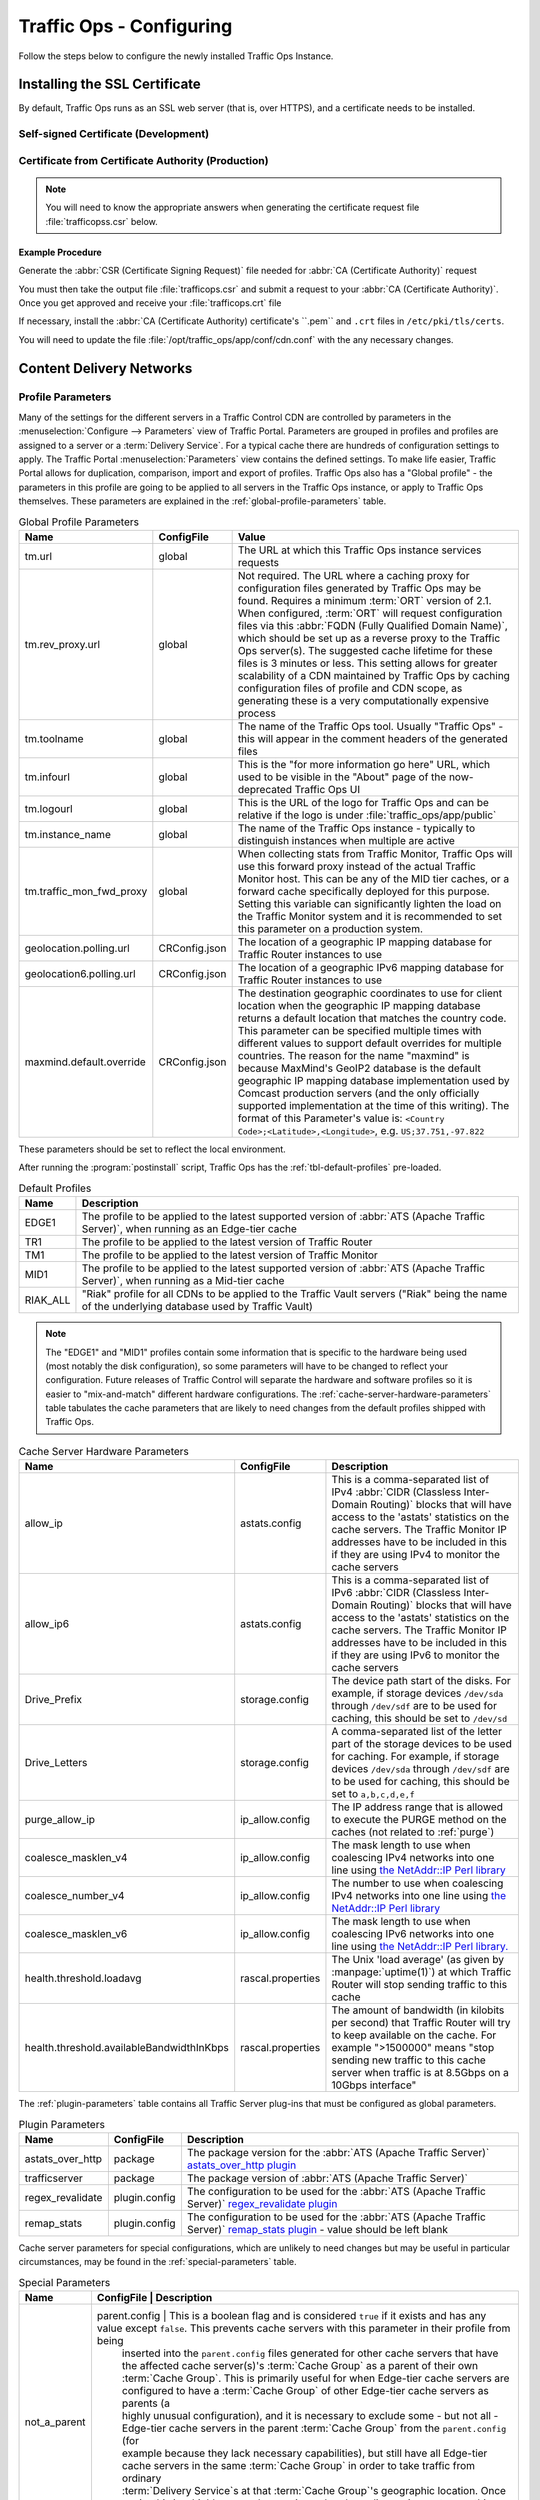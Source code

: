..
..
.. Licensed under the Apache License, Version 2.0 (the "License");
.. you may not use this file except in compliance with the License.
.. You may obtain a copy of the License at
..
..     http://www.apache.org/licenses/LICENSE-2.0
..
.. Unless required by applicable law or agreed to in writing, software
.. distributed under the License is distributed on an "AS IS" BASIS,
.. WITHOUT WARRANTIES OR CONDITIONS OF ANY KIND, either express or implied.
.. See the License for the specific language governing permissions and
.. limitations under the License.
..

.. _`regex_revalidate plugin`: https://docs.trafficserver.apache.org/en/7.1.x/admin-guide/plugins/regex_revalidate.en.html

*************************
Traffic Ops - Configuring
*************************
Follow the steps below to configure the newly installed Traffic Ops Instance.

Installing the SSL Certificate
==============================
By default, Traffic Ops runs as an SSL web server (that is, over HTTPS), and a certificate needs to be installed.

Self-signed Certificate (Development)
-------------------------------------
.. code-block:: console
	:caption: Example Procedure

	$ openssl genrsa -des3 -passout pass:x -out localhost.pass.key 2048
	Generating RSA private key, 2048 bit long modulus
	...
	$ openssl rsa -passin pass:x -in localhost.pass.key -out localhost.key
	writing RSA key
	$ rm localhost.pass.key

	$ openssl req -new -key localhost.key -out localhost.csr
	You are about to be asked to enter information that will be incorporated
	into your certificate request.
	What you are about to enter is what is called a Distinguished Name or a DN.
	There are quite a few fields but you can leave some blank
	For some fields there will be a default value,
	If you enter '.', the field will be left blank.
	-----
	Country Name (2 letter code) [XX]:US<enter>
	State or Province Name (full name) []:CO<enter>
	Locality Name (eg, city) [Default City]:Denver<enter>
	Organization Name (eg, company) [Default Company Ltd]: <enter>
	Organizational Unit Name (eg, section) []: <enter>
	Common Name (eg, your name or your server's hostname) []: <enter>
	Email Address []: <enter>

	Please enter the following 'extra' attributes
	to be sent with your certificate request
	A challenge password []: pass<enter>
	An optional company name []: <enter>
	$ openssl x509 -req -sha256 -days 365 -in localhost.csr -signkey localhost.key -out localhost.crt
	Signature ok
	subject=/C=US/ST=CO/L=Denver/O=Default Company Ltd
	Getting Private key
	$ sudo cp localhost.crt /etc/pki/tls/certs
	$ sudo cp localhost.key /etc/pki/tls/private
	$ sudo chown trafops:trafops /etc/pki/tls/certs/localhost.crt
	$ sudo chown trafops:trafops /etc/pki/tls/private/localhost.key

Certificate from Certificate Authority (Production)
---------------------------------------------------

.. Note:: You will need to know the appropriate answers when generating the certificate request file :file:`trafficopss.csr` below.

Example Procedure
"""""""""""""""""
.. code-block:: console
	:caption: Example Procedure

	$ openssl genrsa -des3 -passout pass:x -out trafficops.pass.key 2048
	Generating RSA private key, 2048 bit long modulus
	...
	$ openssl rsa -passin pass:x -in trafficops.pass.key -out trafficops.key
	writing RSA key
	$ rm localhost.pass.key

Generate the :abbr:`CSR (Certificate Signing Request)` file needed for :abbr:`CA (Certificate Authority)` request

.. code-block:: console
	:caption: Example Certificate Signing Request File Generation

	$ openssl req -new -key trafficops.key -out trafficops.csr
	You are about to be asked to enter information that will be incorporated
	into your certificate request.
	What you are about to enter is what is called a Distinguished Name or a DN.
	There are quite a few fields but you can leave some blank
	For some fields there will be a default value,
	If you enter '.', the field will be left blank.
	-----
	Country Name (2 letter code) [XX]: <enter country code>
	State or Province Name (full name) []: <enter state or province>
	Locality Name (eg, city) [Default City]: <enter locality name>
	Organization Name (eg, company) [Default Company Ltd]: <enter organization name>
	Organizational Unit Name (eg, section) []: <enter organizational unit name>
	Common Name (eg, your name or your server's hostname) []: <enter server's hostname name>
	Email Address []: <enter e-mail address>

	Please enter the following 'extra' attributes
	to be sent with your certificate request
	A challenge password []: <enter challenge password>
	An optional company name []: <enter>
	$ sudo cp trafficops.key /etc/pki/tls/private
	$ sudo chown trafops:trafops /etc/pki/tls/private/trafficops.key

You must then take the output file :file:`trafficops.csr` and submit a request to your :abbr:`CA (Certificate Authority)`. Once you get approved and receive your :file:`trafficops.crt` file

.. code-block:: shell
	:caption: Certificate Installation

	sudo cp trafficops.crt /etc/pki/tls/certs
	sudo chown trafops:trafops /etc/pki/tls/certs/trafficops.crt

If necessary, install the :abbr:`CA (Certificate Authority) certificate's ``.pem`` and ``.crt`` files in ``/etc/pki/tls/certs``.

You will need to update the file :file:`/opt/traffic_ops/app/conf/cdn.conf` with the any necessary changes.

.. code-block:: text
	:caption: Sample 'listen' Line When Path to ``trafficops.crt`` and ``trafficops.key`` are Known

	'hypnotoad' => ...
	    'listen' => 'https://[::]:443?cert=/etc/pki/tls/certs/trafficops.crt&key=/etc/pki/tls/private/trafficops.key&ca=/etc/pki/tls/certs/localhost.ca&verify=0x00&ciphers=AES128-GCM-SHA256:HIGH:!RC4:!MD5:!aNULL:!EDH:!ED'
		 ...


Content Delivery Networks
=========================

.. _param-prof:

Profile Parameters
------------------
Many of the settings for the different servers in a Traffic Control CDN are controlled by parameters in the :menuselection:`Configure --> Parameters` view of Traffic Portal. Parameters are grouped in profiles and profiles are assigned to a server or a :term:`Delivery Service`. For a typical cache there are hundreds of configuration settings to apply. The Traffic Portal :menuselection:`Parameters` view contains the defined settings. To make life easier, Traffic Portal allows for duplication, comparison, import and export of profiles. Traffic Ops also has a "Global profile" - the parameters in this profile are going to be applied to all servers in the Traffic Ops instance, or apply to Traffic Ops themselves. These parameters are explained in the :ref:`global-profile-parameters` table.

.. _global-profile-parameters:
.. table:: Global Profile Parameters

	+--------------------------+---------------+---------------------------------------------------------------------------------------------------------------------------------------+
	|           Name           | ConfigFile    |                                                                 Value                                                                 |
	+==========================+===============+=======================================================================================================================================+
	| tm.url                   | global        | The URL at which this Traffic Ops instance services requests                                                                          |
	+--------------------------+---------------+---------------------------------------------------------------------------------------------------------------------------------------+
	| tm.rev_proxy.url         | global        | Not required. The URL where a caching proxy for configuration files generated by Traffic Ops may be found. Requires a minimum         |
	|                          |               | :term:`ORT` version of 2.1. When configured, :term:`ORT` will request configuration files via this                                    |
	|                          |               | :abbr:`FQDN (Fully Qualified Domain Name)`, which should be set up as a reverse proxy to the Traffic Ops server(s). The suggested     |
	|                          |               | cache lifetime for these files is 3 minutes or less. This setting allows for greater scalability of a CDN maintained by Traffic Ops   |
	|                          |               | by caching configuration files of profile and CDN scope, as generating these is a very computationally expensive process              |
	+--------------------------+---------------+---------------------------------------------------------------------------------------------------------------------------------------+
	| tm.toolname              | global        | The name of the Traffic Ops tool. Usually "Traffic Ops" - this will appear in the comment headers of the generated files              |
	+--------------------------+---------------+---------------------------------------------------------------------------------------------------------------------------------------+
	| tm.infourl               | global        | This is the "for more information go here" URL, which used to be visible in the "About" page of the now-deprecated Traffic Ops UI     |
	+--------------------------+---------------+---------------------------------------------------------------------------------------------------------------------------------------+
	| tm.logourl               | global        | This is the URL of the logo for Traffic Ops and can be relative if the logo is under :file:`traffic_ops/app/public`                   |
	+--------------------------+---------------+---------------------------------------------------------------------------------------------------------------------------------------+
	| tm.instance_name         | global        | The name of the Traffic Ops instance - typically to distinguish instances when multiple are active                                    |
	+--------------------------+---------------+---------------------------------------------------------------------------------------------------------------------------------------+
	| tm.traffic_mon_fwd_proxy | global        | When collecting stats from Traffic Monitor, Traffic Ops will use this forward proxy instead of the actual Traffic Monitor host.       |
	|                          |               | This can be any of the MID tier caches, or a forward cache specifically deployed for this purpose. Setting                            |
	|                          |               | this variable can significantly lighten the load on the Traffic Monitor system and it is recommended to                               |
	|                          |               | set this parameter on a production system.                                                                                            |
	+--------------------------+---------------+---------------------------------------------------------------------------------------------------------------------------------------+
	| geolocation.polling.url  | CRConfig.json | The location of a geographic IP mapping database for Traffic Router instances to use                                                  |
	+--------------------------+---------------+---------------------------------------------------------------------------------------------------------------------------------------+
	| geolocation6.polling.url | CRConfig.json | The location of a geographic IPv6 mapping database for Traffic Router instances to use                                                |
	+--------------------------+---------------+---------------------------------------------------------------------------------------------------------------------------------------+
	| maxmind.default.override | CRConfig.json | The destination geographic coordinates to use for client location when the geographic IP mapping database returns a default location  |
	|                          |               | that matches the country code. This parameter can be specified multiple times with different values to support default overrides for  |
	|                          |               | multiple countries. The reason for the name "maxmind" is because MaxMind's GeoIP2 database is the default geographic IP mapping       |
	|                          |               | database implementation used by Comcast production servers (and the only officially supported implementation at the time of this      |
	|                          |               | writing). The format of this Parameter's value is: ``<Country Code>;<Latitude>,<Longitude>``, e.g. ``US;37.751,-97.822``              |
	+--------------------------+---------------+---------------------------------------------------------------------------------------------------------------------------------------+

These parameters should be set to reflect the local environment.

After running the :program:`postinstall` script, Traffic Ops has the :ref:`tbl-default-profiles` pre-loaded.

.. _tbl-default-profiles:
.. table:: Default Profiles

	+----------+-------------------------------------------------------------------------------------------------------------------------------------------------+
	|   Name   | Description                                                                                                                                     |
	+==========+=================================================================================================================================================+
	| EDGE1    | The profile to be applied to the latest supported version of :abbr:`ATS (Apache Traffic Server)`, when running as an Edge-tier cache            |
	+----------+-------------------------------------------------------------------------------------------------------------------------------------------------+
	| TR1      | The profile to be applied to the latest version of Traffic Router                                                                               |
	+----------+-------------------------------------------------------------------------------------------------------------------------------------------------+
	| TM1      | The profile to be applied to the latest version of Traffic Monitor                                                                              |
	+----------+-------------------------------------------------------------------------------------------------------------------------------------------------+
	| MID1     | The profile to be applied to the latest supported version of :abbr:`ATS (Apache Traffic Server)`, when running as a Mid-tier cache              |
	+----------+-------------------------------------------------------------------------------------------------------------------------------------------------+
	| RIAK_ALL | "Riak" profile for all CDNs to be applied to the Traffic Vault servers ("Riak" being the name of the underlying database used by Traffic Vault) |
	+----------+-------------------------------------------------------------------------------------------------------------------------------------------------+

.. Note:: The "EDGE1" and "MID1" profiles contain some information that is specific to the hardware being used (most notably the disk configuration), so some parameters will have to be changed to reflect your configuration. Future releases of Traffic Control will separate the hardware and software profiles so it is easier to "mix-and-match" different hardware configurations. The :ref:`cache-server-hardware-parameters` table tabulates the cache parameters that are likely to need changes from the default profiles shipped with Traffic Ops.

.. _cache-server-hardware-parameters:
.. table:: Cache Server Hardware Parameters

	+-------------------------------------------+-------------------+----------------------------------------------------------------------------------------------------------------------------------------------+
	| Name                                      | ConfigFile        | Description                                                                                                                                  |
	+===========================================+===================+==============================================================================================================================================+
	| allow_ip                                  | astats.config     | This is a comma-separated list of IPv4 :abbr:`CIDR (Classless Inter-Domain Routing)` blocks that will have access to the 'astats' statistics |
	|                                           |                   | on the cache servers. The Traffic Monitor IP addresses have to be included in this if they are using IPv4 to monitor the cache servers       |
	+-------------------------------------------+-------------------+----------------------------------------------------------------------------------------------------------------------------------------------+
	| allow_ip6                                 | astats.config     | This is a comma-separated list of IPv6 :abbr:`CIDR (Classless Inter-Domain Routing)` blocks that will have access to the 'astats' statistics |
	|                                           |                   | on the cache servers. The Traffic Monitor IP addresses have to be included in this if they are using IPv6 to monitor the cache servers       |
	+-------------------------------------------+-------------------+----------------------------------------------------------------------------------------------------------------------------------------------+
	| Drive_Prefix                              | storage.config    | The device path start of the disks. For example, if storage devices ``/dev/sda`` through ``/dev/sdf`` are to be used for caching, this       |
	|                                           |                   | should be set to ``/dev/sd``                                                                                                                 |
	+-------------------------------------------+-------------------+----------------------------------------------------------------------------------------------------------------------------------------------+
	| Drive_Letters                             | storage.config    | A comma-separated list of the letter part of the storage devices to be used for caching. For example, if storage devices ``/dev/sda``        |
	|                                           |                   | through ``/dev/sdf`` are to be used for caching, this should be set to ``a,b,c,d,e,f``                                                       |
	+-------------------------------------------+-------------------+----------------------------------------------------------------------------------------------------------------------------------------------+
	| purge_allow_ip                            | ip_allow.config   | The IP address range that is allowed to execute the PURGE method on the caches (not related to :ref:`purge`)                                 |
	+-------------------------------------------+-------------------+----------------------------------------------------------------------------------------------------------------------------------------------+
	| coalesce_masklen_v4	                    | ip_allow.config   | The mask length to use when coalescing IPv4 networks into one line using                                                                     |
	|                                           |                   | `the NetAddr\:\:IP Perl library <http://search.cpan.org/~miker/NetAddr-IP-4.078/IP.pm>`_                                                     |
	+-------------------------------------------+-------------------+----------------------------------------------------------------------------------------------------------------------------------------------+
	| coalesce_number_v4 	                    | ip_allow.config   | The number to use when coalescing IPv4 networks into one line using                                                                          |
	|                                           |                   | `the NetAddr\:\:IP Perl library <http://search.cpan.org/~miker/NetAddr-IP-4.078/IP.pm>`_                                                     |
	+-------------------------------------------+-------------------+----------------------------------------------------------------------------------------------------------------------------------------------+
	| coalesce_masklen_v6	                    | ip_allow.config   | The mask length to use when coalescing IPv6 networks into one line using                                                                     |
	|                                           |                   | `the NetAddr\:\:IP Perl library. <http://search.cpan.org/~miker/NetAddr-IP-4.078/IP.pm>`_                                                    |
	+-------------------------------------------+-------------------+----------------------------------------------------------------------------------------------------------------------------------------------+
	| health.threshold.loadavg                  | rascal.properties | The Unix 'load average' (as given by :manpage:`uptime(1)`) at which Traffic Router will stop sending traffic to this cache                   |
	+-------------------------------------------+-------------------+----------------------------------------------------------------------------------------------------------------------------------------------+
	| health.threshold.availableBandwidthInKbps | rascal.properties | The amount of bandwidth (in kilobits per second) that Traffic Router will try to keep available on the cache. For example ">1500000" means   |
	|                                           |                   | "stop sending new traffic to this cache server when traffic is at 8.5Gbps on a 10Gbps interface"                                             |
	+-------------------------------------------+-------------------+----------------------------------------------------------------------------------------------------------------------------------------------+

The :ref:`plugin-parameters` table contains all Traffic Server plug-ins that must be configured as global parameters.

.. _plugin-parameters:
.. table:: Plugin Parameters

	+------------------+---------------+-------------------------------------------------------------------------------------------------------------------------------------------+
	|       Name       | ConfigFile    | Description                                                                                                                               |
	+==================+===============+===========================================================================================================================================+
	| astats_over_http | package       | The package version for the :abbr:`ATS (Apache Traffic Server)`                                                                           |
	|                  |               | `astats_over_http plugin <https://github.com/apache/trafficcontrol/tree/master/traffic_server/plugins/astats_over_http>`_                 |
	+------------------+---------------+----------------------------------------------------------+--------------------------------------------------------------------------------+
	| trafficserver    | package       | The package version of :abbr:`ATS (Apache Traffic Server)`                                                                                |
	+------------------+---------------+----------------------------------------------------------+--------------------------------------------------------------------------------+
	| regex_revalidate | plugin.config | The configuration to be used for the :abbr:`ATS (Apache Traffic Server)` `regex_revalidate plugin`_                                       |
	+------------------+---------------+----------------------------------------------------------+--------------------------------------------------------------------------------+
	| remap_stats      | plugin.config | The configuration to be used for the :abbr:`ATS (Apache Traffic Server)`                                                                  |
	|                  |               | `remap_stats plugin <https://github.com/apache/trafficserver/tree/master/plugins/experimental/remap_stats>`_ - value should be left blank |
	+------------------+---------------+-------------------------------------------------------------------------------------------------------------------------------------------+

Cache server parameters for special configurations, which are unlikely to need changes but may be useful in particular circumstances, may be found in the :ref:`special-parameters` table.

.. _special-parameters:
.. table:: Special Parameters

	+--------------+---------------+---------------------------------------------------------------------------------------------------------------------------------------------------------------------------------+
	| Name         | ConfigFile    | Description                                                                                                                                                                     |
	+==============+===================+=============================================================================================================================================================================+
	| not_a_parent | parent.config | This is a boolean flag and is considered ``true`` if it exists and has any value except ``false``. This prevents cache servers with this parameter in their profile from being  |
	|              |               | inserted into the ``parent.config`` files generated for other cache servers that have the affected cache server(s)'s :term:`Cache Group` as a parent of their own               |
	|              |               | :term:`Cache Group`. This is primarily useful for when Edge-tier cache servers are configured to have a :term:`Cache Group` of other Edge-tier cache servers as parents (a      |
	|              |               | highly unusual configuration), and it is necessary to exclude some - but not all - Edge-tier cache servers in the parent :term:`Cache Group` from the ``parent.config`` (for    |
	|              |               | example because they lack necessary capabilities), but still have all Edge-tier cache servers in the same :term:`Cache Group` in order to take traffic from ordinary            |
	|              |               | :term:`Delivery Service`\ s at that :term:`Cache Group`\ 's geographic location. Once again, this is a highly unusual scenario, and under ordinary circumstances this parameter |
	|              |               | should not exist.                                                                                                                                                               |
	+--------------+---------------+---------------------------------------------------------------------------------------------------------------------------------------------------------------------------------+

Regions, Locations and Cache Groups
===================================
All servers have to have a :term:`Physical Location`, which defines their geographic latitude and longitude. Each :term:`Physical Location` is part of a :term:`Region`, and each :term:`Region` is part of a :term:`Division`. For example, ``Denver`` could be the name of a :term:`Physical Location` in the ``Mile High`` :term:`Region` and that :term:`Region` could be part of the ``West`` :term:`Division`. The hierarchy between these terms is illustrated graphically in :ref:`topography-hierarchy`.

.. _topography-hierarchy:
.. figure:: images/topography.*
	:align: center
	:alt: A graphic illustrating the hierarchy exhibited by topological groupings
	:figwidth: 25%

	Topography Hierarchy

To create these structures in Traffic Portal, first make at least one :term:`Division` under :menuselection:`Topology --> Divisions`. Next enter the desired :term:`Region`\ (s) in :menuselection:`Topology --> Regions`, referencing the earlier-entered :term:`Division`\ (s). Finally, enter the desired :term:`Physical Location`\ (s) in :menuselection:`Topology --> Phys Locations`, referencing the earlier-entered :term:`Region`\ (s).

All servers also have to be part of a :term:`Cache Group`. A :term:`Cache Group` is a logical grouping of cache servers, that don't have to be in the same :term:`Physical Location` (in fact, usually a :term:`Cache Group` is spread across minimally two :term:`Physical Location`\ s for redundancy purposes), but share geographical coordinates for content routing purposes.

Configuring Content Purge
=========================
Purging cached content using :abbr:`ATS (Apache Traffic Server)` is not simple; there is no file system from which to delete files and/or directories, and in large caches it can be hard to delete content matching a simple regular expression from the cache. This is why Traffic Control uses the `Regex Revalidate Plugin <https://docs.trafficserver.apache.org/en/latest/admin-guide/plugins/regex_revalidate.en.html>`_ to purge content from the cache. The cached content is not actually removed, instead a check that runs before each request on each cache server is serviced to see if this request matches a list of regular expressions. If it does, the cache server is forced to send the request upstream to its parents (possibly other caches, possibly the origin) without checking for the response in its cache. The Regex Revalidate Plugin will monitor its configuration file, and will pick up changes to it without needing to alert :abbr:`ATS (Apache Traffic Server). Changes to this file need to be distributed to the highest tier (Mid-tier) cache servers in the CDN before they are distributed to the lower tiers, to prevent filling the lower tiers with the content that should be purged from the higher tiers without hitting the origin. This is why the :term:`ORT` script will - by default - push out configuration changes to Mid-tier cache servers first, confirm that they have all been updated, and then push out the changes to the lower tiers. In large CDNs, this can make the distribution and time to activation of the purge too long, and because of that there is the option to not distribute the ``regex_revalidate.config`` file using the :term:`ORT` script, but to do this using other means. By default, Traffic Ops will use :term:`ORT` to distribute the ``regex_revalidate.config`` file. Content Purge is controlled by the parameters in the profile of the cache server specified in the :ref:`content-purge-parameters` table.

.. _content-purge-parameters:
.. table:: Content Purge Parameters

	+----------------------+-------------------------+----------------------------------------------------------------------------------------------------------------------------------------------------------------+
	| Name                 | ConfigFile              | Description                                                                                                                                                    |
	+======================+=========================+================================================================================================================================================================+
	| location             | regex_revalidate.config | Where in the file system the ``regex_revalidate.config`` file should located on the cache server. The presence of this parameter tells ORT to distribute this  |
	|                      |                         | file; delete this parameter from the profile if this file is distributed using other means                                                                     |
	+----------------------+-------------------------+----------------------------------------------------------------------------------------------------------------------------------------------------------------+
	| maxRevalDurationDays | regex_revalidate.config | The maximum duration for which a purge shall be active. To prevent a build-up of many checks before each request, this is longest duration (in days) for which |
	|                      |                         | the system will allow content purges to remain active                                                                                                          |
	+----------------------+-------------------------+--------------------------------------------------+-------------------------------------------------------------------------------------------------------------+
	| regex_revalidate     | plugin.config           | The configuration to be used for the `regex_revalidate plugin`_                                                                                                |
	+----------------------+-------------------------+--------------------------------------------------+-------------------------------------------------------------------------------------------------------------+
	| use_reval_pending    | global                  | Configures Traffic Ops to use a separate ``reval_pending`` flag for each cache server. When this flag is in use :term:`ORT` will check for a new               |
	|                      |                         | ``regex_revalidate.config`` every 60 seconds in "SYNCDS" mode during the dispersal timer. This will also allow :term:`ORT` to be run in "REVALIDATE" mode,     |
	|                      |                         | which will check for and clear the ``reval_pending`` flag. This can be set to run via :manpage:`cron(8)` task. Enable with a value of ``1``.                   |
	+----------------------+-------------------------+--------------------------------------------------+-------------------------------------------------------------------------------------------------------------+

.. versionadded:: 2.1
	``use_reval_pending`` was unavailable prior to Traffic Ops version 2.1.


.. Note:: The :abbr:`TTL (Time To Live)` entered by the administrator in the purge request should be longer than the :abbr:`TTL (Time To Live)` of the content to ensure the bad content will not be used. If the CDN is serving content of unknown, or unlimited :abbr:`TTL (Time To Live)`, the administrator should consider using `proxy-config-http-cache-guaranteed-min-lifetime <https://docs.trafficserver.apache.org/en/latest/admin-guide/files/records.config.en.html#proxy-config-http-cache-guaranteed-min-lifetime>`_ to limit the maximum time an object can be in the cache before it is considered stale, and set that to the same value as `maxRevalDurationDays` (Note that the former is in seconds and the latter is in days, so convert appropriately).

.. _Creating-CentOS-Kickstart:

Creating the CentOS Kickstart File
==================================
The Kickstart file is a text file, containing a list of items, each identified by a keyword. This file can be generated using the `Red Hat Kickstart Configurator application <https://access.redhat.com/documentation/en-us/red_hat_enterprise_linux/5/html/installation_guide/ch-redhat-config-kickstart>`_, or it can be written from scratch. The Red Hat Enterprise Linux installation program also creates a sample Kickstart file based on the options selected during installation. It is written to the file :file:`/root/anaconda-ks.cfg` in this case. This file is editable using most text editors.

Generating a System Image
-------------------------
#. Create a Kickstart file.
#. Create a boot media with the Kickstart file or make the Kickstart file available on the network.
#. Make the installation tree available.
#. Start the Kickstart installation.

.. code-block:: shell
	:caption: Creating a New System Image Definition Tree from an Existing One

	# Starting from the Kickstart root directory (`/var/www/files` by default)
	mkdir newdir
	cd newdir/

	# In this example, the pre-existing system image definition tree is for CentOS 7.4 located in `centos74`
	cp -r ../centos74/* .
	vim ks.src
	vim isolinux/isolinux.cfg
	cd ..
	vim osversions.cfg

:file:`ks.src` is a standard, Kickstart-formatted file that the will be used to create the Kickstart (ks.cfg) file for the install whenever a system image is generated from the source tree. :file:`ks.src` is a template - it will be overwritten by any information set in the form submitted from :menuselection:`Tools --> Generate ISO` in Traffic Portal. Ultimately, the two are combined to create the final Kickstart file (:file:`ks.cfg`).

.. Note:: It is highly recommended for ease of use that the system image source trees be kept under 1GB in size.

.. seealso:: For in-depth instructions, please see `Kickstart Installation <https://access.redhat.com/documentation/en-US/Red_Hat_Enterprise_Linux/6/html/Installation_Guide/s1-kickstart2-howuse.html>`_ in the Red Hat documentation.


Configuring the Go Application
==============================
Traffic Ops is in the process of migrating from Perl to Go, and currently runs as two applications. The Go application serves all endpoints which have been rewritten in the Go language, and transparently proxies all other requests to the old Perl application. Both applications are installed by the RPM, and both run as a single :manpage:`systemd(1)` service. When the project has fully migrated to Go, the Perl application will be removed, and the RPM and service will consist solely of the Go application.

By default, the :program:`postinstall` script configures the Go application to behave and transparently serve as the old Perl Traffic Ops did in previous versions. This includes reading the old ``cdn.conf`` and ``database.conf`` config files, and logging to the old ``access.log`` location. However, the Go Traffic Ops application may be customized by passing the command-line flag, ``-oldcfg=false``. By default, it will then look for a configuration file at :file:`/opt/traffic_ops/conf/traffic_ops_golang.config`. The new configuration file location may also be customized via the ``-cfg`` flag. A sample configuration file is installed by the RPM at :file:`/opt/traffic_ops/conf/traffic_ops_golang.config`. The new Go Traffic Ops application as a :manpage:`systemd(1)` service with a new configuration file, the ``-oldcfg=false`` and  ``-cfg`` flags may be added to the ``start`` function in the service file, located by default at :file:`/etc/init.d/traffic_ops`.
